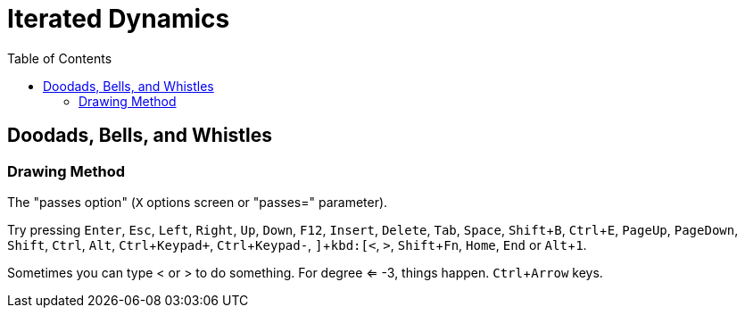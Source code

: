 = Iterated Dynamics
:toc:
:experimental:

== Doodads, Bells, and Whistles

=== Drawing Method

The "passes option" (kbd:[X] options screen or "passes=" parameter).

Try pressing kbd:[Enter], kbd:[Esc], kbd:[Left], kbd:[Right], kbd:[Up], kbd:[Down], kbd:[F12],
kbd:[Insert], kbd:[Delete], kbd:[Tab], kbd:[Space], kbd:[Shift+B], kbd:[Ctrl+E], kbd:[PageUp],
kbd:[PageDown], kbd:[Shift], kbd:[Ctrl], kbd:[Alt], kbd:[Ctrl+Keypad+], kbd:[Ctrl+Keypad-], kbd:[\],
kbd:[<], kbd:[>], kbd:[Shift+Fn], kbd:[Home], kbd:[End] or kbd:[Alt+1].

Sometimes you can type < or > to do something.  For degree <= -3, things
happen.  kbd:[Ctrl+Arrow] keys.
